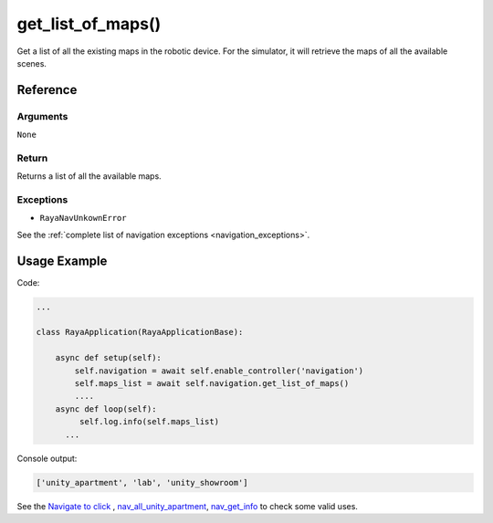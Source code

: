======================
get_list_of_maps()
======================

.. raw:: html

    <hr/>
    

Get a list of all the existing maps in the robotic device. For the
simulator, it will retrieve the maps of all the available scenes.

Reference
=============

Arguments
-------------

``None``

Return
-------------

Returns a list of all the available maps.

Exceptions
-------------

-  ``RayaNavUnkownError``

See the :ref:`complete list of navigation exceptions <navigation_exceptions>`.

Usage Example
=================

Code:

.. code-block:: python

   ...

   class RayaApplication(RayaApplicationBase):

       async def setup(self):
           self.navigation = await self.enable_controller('navigation')
           self.maps_list = await self.navigation.get_list_of_maps()
           ....
       async def loop(self):
            self.log.info(self.maps_list)
         ...
           

Console output:

.. code-block:: bash

   ['unity_apartment', 'lab', 'unity_showroom']

See the `Navigate to click <https://github.com/Unlimited-Robotics/pyraya_examples/tree/main/nav_to_click>`__ ,
`nav_all_unity_apartment <https://github.com/Unlimited-Robotics/pyraya_examples/tree/main/nav_all_unity_apartment>`__,
`nav_get_info <https://github.com/Unlimited-Robotics/pyraya_examples/tree/main/nav_get_info>`__ to check some valid
uses.
